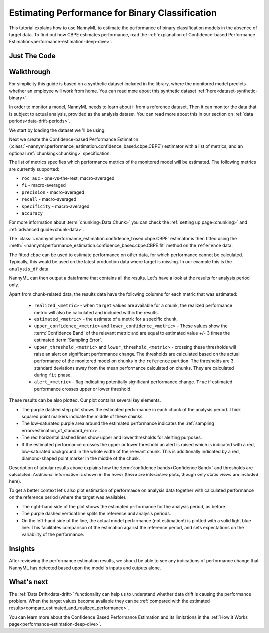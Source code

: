 .. _binary-performance-estimation:

========================================================================================
Estimating Performance for Binary Classification
========================================================================================

This tutorial explains how to use NannyML to estimate the performance of binary classification
models in the absence of target data. To find out how CBPE estimates performance, read the :ref:`explanation of Confidence-based
Performance Estimation<performance-estimation-deep-dive>`.


.. _performance-estimation-binary-just-the-code:

Just The Code
----------------

.. nbimport::
    :path: ./_build/notebooks/Tutorial - Estimating Performance - Binary Classification.ipynb
    :cells: 1 3 4 6 8


Walkthrough
--------------

For simplicity this guide is based on a synthetic dataset included in the library, where the monitored model predicts
whether an employee will work from home. You can read more about this synthetic dataset :ref:`here<dataset-synthetic-binary>`.

In order to monitor a model, NannyML needs to learn about it from a reference dataset. Then it can monitor the data that is subject to actual analysis, provided as the analysis dataset.
You can read more about this in our section on :ref:`data periods<data-drift-periods>`.

We start by loading the dataset we 'll be using:

.. nbimport::
    :path: ./_build/notebooks/Tutorial - Estimating Performance - Binary Classification.ipynb
    :cells: 1

.. nbtable::
    :path: ./_build/notebooks/Tutorial - Estimating Performance - Binary Classification.ipynb
    :cell: 2

Next we create the Confidence-based Performance Estimation
(:class:`~nannyml.performance_estimation.confidence_based.cbpe.CBPE`)
estimator with a list of metrics, and an optional
:ref:`chunking<chunking>` specification.

The list of metrics specifies which performance metrics of the monitored model will be estimated.
The following metrics are currently supported:

- ``roc_auc`` - one-vs-the-rest, macro-averaged
- ``f1`` - macro-averaged
- ``precision`` - macro-averaged
- ``recall`` - macro-averaged
- ``specificity`` - macro-averaged
- ``accuracy``

For more information about :term:`chunking<Data Chunk>` you can check the :ref:`setting up page<chunking>` and :ref:`advanced guide<chunk-data>`.

.. nbimport::
    :path: ./_build/notebooks/Tutorial - Estimating Performance - Binary Classification.ipynb
    :cells: 3


The :class:`~nannyml.performance_estimation.confidence_based.cbpe.CBPE`
estimator is then fitted using the
:meth:`~nannyml.performance_estimation.confidence_based.cbpe.CBPE.fit` method on the ``reference`` data.

The fitted ``cbpe`` can be used to estimate performance on other data, for which performance cannot be calculated.
Typically, this would be used on the latest production data where target is missing. In our example this is
the ``analysis_df`` data.

NannyML can then output a dataframe that contains all the results. Let's have a look at the results for analysis period
only.

.. nbimport::
    :path: ./_build/notebooks/Tutorial - Estimating Performance - Binary Classification.ipynb
    :cells: 4

.. nbtable::
    :path: ./_build/notebooks/Tutorial - Estimating Performance - Binary Classification.ipynb
    :cell: 5

.. _performance-estimation-thresholds:

Apart from chunk-related data, the results data have the following columns for each metric
that was estimated:

 - ``realized_<metric>`` - when ``target`` values are available for a chunk, the realized performance metric will also
   be calculated and included within the results.
 - ``estimated_<metric>`` - the estimate of a metric for a specific chunk,
 - ``upper_confidence_<metric>`` and ``lower_confidence_<metric>`` - These values show the :term:`Confidence Band` of the relevant metric
   and are equal to estimated value +/- 3 times the estimated :term:`Sampling Error`.
 - ``upper_threshold_<metric>`` and ``lower_threshold_<metric>`` - crossing these thresholds will raise an alert on significant
   performance change. The thresholds are calculated based on the actual performance of the monitored model on chunks in
   the ``reference`` partition. The thresholds are 3 standard deviations away from the mean performance calculated on
   chunks.
   They are calculated during ``fit`` phase.
 - ``alert_<metric>`` - flag indicating potentially significant performance change. ``True`` if estimated performance crosses
   upper or lower threshold.


These results can be also plotted. Our plot contains several key elements.

* The purple dashed step plot shows the estimated performance in each chunk of the analysis period. Thick squared point
  markers indicate the middle of these chunks.

* The low-saturated purple area around the estimated performance indicates the :ref:`sampling error<estimation_of_standard_error>`.

* The red horizontal dashed lines show upper and lower thresholds for alerting purposes.

* If the estimated performance crosses the upper or lower threshold an alert is raised which is indicated with a red,
  low-saturated background in the whole width of the relevant chunk. This is additionally
  indicated by a red, diamond-shaped point marker in the middle of the chunk.

Description of tabular results above explains how the
:term:`confidence bands<Confidence Band>` and thresholds are calculated. Additional information is shown in the hover (these are
interactive plots, though only static views are included here).

.. nbimport::
    :path: ./_build/notebooks/Tutorial - Estimating Performance - Binary Classification.ipynb
    :cells: 6


.. image:: ../../_static/tutorial-perf-est-guide-analysis-roc_auc.svg

.. image:: ../../_static/tutorial-perf-est-guide-analysis-f1.svg


To get a better context let's also plot estimation of performance on analysis data together with calculated
performance on the reference period (where the target was available).

* The right-hand side of the plot shows the estimated performance for the analysis period, as before.

* The purple dashed vertical line splits the reference and analysis periods.

* On the left-hand side of the line, the actual model performance (not estimation!) is plotted with a solid light blue
  line. This facilitates comparison of the estimation against the reference period, and sets expectations on the
  variability of the performance.

.. nbimport::
    :path: ./_build/notebooks/Tutorial - Estimating Performance - Binary Classification.ipynb
    :cells: 8


.. image:: ../../_static/tutorial-perf-est-guide-with-ref-roc_auc.svg

.. image:: ../../_static/tutorial-perf-est-guide-with-ref-f1.svg


Insights
--------

After reviewing the performance estimation results, we should be able to see any indications of performance change that
NannyML has detected based upon the model's inputs and outputs alone.


What's next
-----------

The :ref:`Data Drift<data-drift>` functionality can help us to understand whether data drift is causing the performance problem.
When the target values become    available they can be :ref:`compared with the estimated
results<compare_estimated_and_realized_performance>`.

You can learn more about the Confidence Based Performance Estimation and its limitations in the
:ref:`How it Works page<performance-estimation-deep-dive>`.
